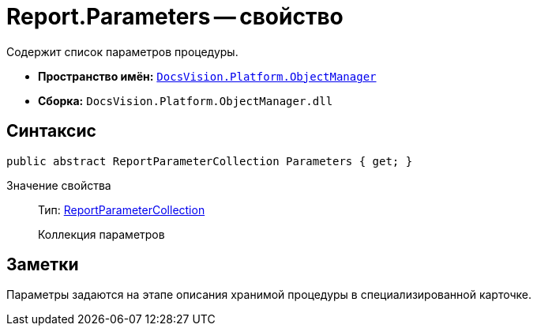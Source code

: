 = Report.Parameters -- свойство

Содержит список параметров процедуры.

* *Пространство имён:* `xref:api/DocsVision/Platform/ObjectManager/ObjectManager_NS.adoc[DocsVision.Platform.ObjectManager]`
* *Сборка:* `DocsVision.Platform.ObjectManager.dll`

== Синтаксис

[source,csharp]
----
public abstract ReportParameterCollection Parameters { get; }
----

Значение свойства::
Тип: xref:api/DocsVision/Platform/ObjectManager/ReportParameterCollection_CL.adoc[ReportParameterCollection]
+
Коллекция параметров

== Заметки

Параметры задаются на этапе описания хранимой процедуры в специализированной карточке.
